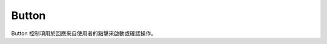 ﻿=================
Button
=================

Button 控制項用於回應來自使用者的點擊來啟動或確認操作。

.. function:: button_object.set_text(content, [color_r, color_g, color_b, color_a], align, size)

    :描述: 設定按鈕物件的文字屬性

    :param string content: 按鈕上顯示的字符串內容
    :param list [color_r, color_g, color_b, color_a]: 可選參數，需要顯示的字符串的顏色，參數分別為顯示顏色 r 值、b 值，g 值，透明度，取值範圍均為 [0, 255]
    :param enum align: 可選參數，枚舉類型，需要顯示文字的對齊方式，詳情見表格: data:`align`
    :param int size: 顯示文字的字型大小

    :return: 無

    :示例: ``my_Button.set_text(120, 120, 120, 255, text_anchor.upper_left, 12)``

    :示例說明: 設定文字顏色的 rgb 值為（120, 120, 120），透明度為 255，文字對齊方式為頂端左對齊，字型大小為 12 號

.. function:: button_object.set_text_color(r, g, b, a)

    :描述: 設定文字顏色 

    :param int r: 文字顏色的 r 值，範圍為 [0, 255]
    :param int g: 文字顏色的 g 值，範圍為 [0, 255]
    :param int b: 文字顏色的 b 值，範圍為 [0, 255]
    :param int a: 文字顏色的透明度，範圍為 [0, 255]

    :return: 無

    :示例: ``my_button.set_text_color(120, 120, 120, 200)``

    :示例說明: 設定文字顏色的 rgb 值為（120, 120, 120），透明度為 200

.. function:: button_object.set_text_align(align)

    :描述: 設定文字的對齊方式 

    :param enum align: 可選參數，枚舉類型，需要顯示文字的對齊方式，詳情見表格 :data:`align`

    :return: 無

    :示例: ``my_button.set_text_align(text_anchor.upper_left)``

    :示例說明: 設定文字的對齊方式為頂端左對齊

.. function:: button_object.set_text_size(size)

    :描述: 設定文字的字型大小

    :param int size: 文字的字型大小值

    :return: 無

    :示例: ``my_button.set_text_size(12)``

    :示例說明: 設定文字的字型大小為 12 號

.. function:: button_object.set_background_color(r, g, b, a)

    :描述: 設定按鈕的背景色  

    :param int r: 字體顏色的 r 值，範圍為 [0, 255]
    :param int g: 字體顏色的 g 值，範圍為 [0, 255]
    :param int b: 字體顏色的 b 值，範圍為 [0, 255]
    :param int a: 字體顏色的透明度，範圍為 [0, 255]

    :return: 無

    :示例: ``my_button.set_background_color(200, 200, 200, 230)``

    :示例說明: 設定背景色的 rgb 值為（200, 200, 200），透明度為 230